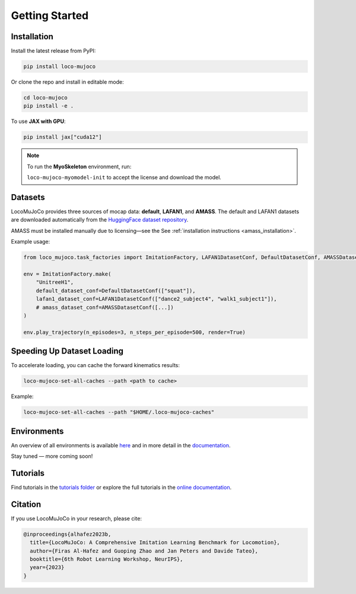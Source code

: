 Getting Started
================

Installation
--------------

Install the latest release from PyPI:

.. code-block:: bash

   pip install loco-mujoco

Or clone the repo and install in editable mode:

.. code-block:: bash

   cd loco-mujoco
   pip install -e .

To use **JAX with GPU**:

.. code-block:: bash

   pip install jax["cuda12"]

.. note::

   To run the **MyoSkeleton** environment, run:

   ``loco-mujoco-myomodel-init`` to accept the license and download the model.

Datasets
--------------

LocoMuJoCo provides three sources of mocap data: **default**, **LAFAN1**, and **AMASS**.
The default and LAFAN1 datasets are downloaded automatically from the `HuggingFace dataset repository <https://huggingface.co/datasets/robfiras/loco-mujoco-datasets>`_.

AMASS must be installed manually due to licensing—see the See :ref:`installation instructions <amass_installation>`.


Example usage:

.. code-block:: python

   from loco_mujoco.task_factories import ImitationFactory, LAFAN1DatasetConf, DefaultDatasetConf, AMASSDatasetConf

   env = ImitationFactory.make(
       "UnitreeH1",
       default_dataset_conf=DefaultDatasetConf(["squat"]),
       lafan1_dataset_conf=LAFAN1DatasetConf(["dance2_subject4", "walk1_subject1"]),
       # amass_dataset_conf=AMASSDatasetConf([...])
   )

   env.play_trajectory(n_episodes=3, n_steps_per_episode=500, render=True)

Speeding Up Dataset Loading
------------------------------

To accelerate loading, you can cache the forward kinematics results:

.. code-block:: bash

   loco-mujoco-set-all-caches --path <path to cache>

Example:

.. code-block:: bash

   loco-mujoco-set-all-caches --path "$HOME/.loco-mujoco-caches"

Environments
--------------

An overview of all environments is available `here <https://github.com/robfiras/loco-mujoco/tree/dev/loco_mujoco/environments>`_
and in more detail in the `documentation <https://loco-mujoco.readthedocs.io/>`_.

.. image:: https://github.com/user-attachments/assets/bf5eb128-eedc-49f7-a64c-cef0072d53f3
   :align: center

Stay tuned — more coming soon!

Tutorials
--------------

Find tutorials in the `tutorials folder <https://github.com/robfiras/loco-mujoco/tree/dev/examples/tutorials>`_
or explore the full tutorials in the `online documentation <https://loco-mujoco.readthedocs.io/>`_.

Citation
--------------

If you use LocoMuJoCo in your research, please cite:

.. code-block:: bibtex

   @inproceedings{alhafez2023b,
     title={LocoMuJoCo: A Comprehensive Imitation Learning Benchmark for Locomotion},
     author={Firas Al-Hafez and Guoping Zhao and Jan Peters and Davide Tateo},
     booktitle={6th Robot Learning Workshop, NeurIPS},
     year={2023}
   }
